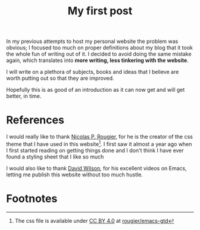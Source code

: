 #+title: My first post
#+description: This is a test of a description

In my previous attempts to host my personal website the problem was obvious; I
focused too much on proper definitions about my blog that it took the whole fun
of writing out of it. I decided to avoid doing the same mistake again, which
translates into *more writing, less tinkering with the website*.

I will write on a plethora of subjects, books and ideas that I believe are worth
putting out so that they are improved.

Hopefully this is as good of an introduction as it can now get and will get
better, in time.

* References
I would really like to thank [[https://github.com/rougier][Nicolas P. Rougier]], for he is the creator of the
css theme that I have used in this website[fn:1]. I first saw it almost a year
ago when I first started reading on getting things done and I don't
think I have ever found a styling sheet that I like so much

I would also like to thank [[https://daviwil.com/][David Wilson]], for his excellent videos on Emacs,
letting me publish this website without too much hustle.

* Footnotes

[fn:1] The css file is available under [[https://creativecommons.org/licenses/by/4.0/][CC BY 4.0]] at [[https://github.com/rougier/emacs-gtd/blob/master/GTD.css][rougier/emacs-gtd]]
